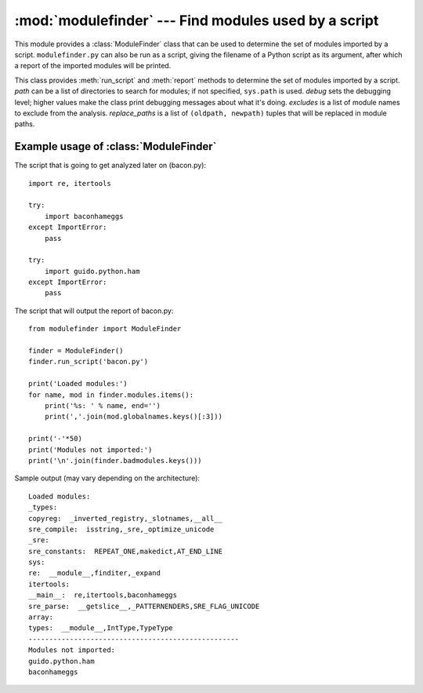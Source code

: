 :mod:`modulefinder` --- Find modules used by a script
=====================================================

.. sectionauthor:: A.M. Kuchling <amk@amk.ca>


.. module:: modulefinder
   :synopsis: Find modules used by a script.


This module provides a :class:`ModuleFinder` class that can be used to determine
the set of modules imported by a script. ``modulefinder.py`` can also be run as
a script, giving the filename of a Python script as its argument, after which a
report of the imported modules will be printed.


.. function:: AddPackagePath(pkg_name, path)

   Record that the package named *pkg_name* can be found in the specified *path*.


.. function:: ReplacePackage(oldname, newname)

   Allows specifying that the module named *oldname* is in fact the package named
   *newname*.  The most common usage would be  to handle how the :mod:`_xmlplus`
   package replaces the :mod:`xml` package.


.. class:: ModuleFinder(path=None, debug=0, excludes=[], replace_paths=[])

   This class provides :meth:`run_script` and :meth:`report` methods to determine
   the set of modules imported by a script. *path* can be a list of directories to
   search for modules; if not specified, ``sys.path`` is used.  *debug* sets the
   debugging level; higher values make the class print debugging messages about
   what it's doing. *excludes* is a list of module names to exclude from the
   analysis. *replace_paths* is a list of ``(oldpath, newpath)`` tuples that will
   be replaced in module paths.


   .. method:: report()

      Print a report to standard output that lists the modules imported by the
      script and their paths, as well as modules that are missing or seem to be
      missing.

   .. method:: run_script(pathname)

      Analyze the contents of the *pathname* file, which must contain Python
      code.

   .. attribute:: modules

      A dictionary mapping module names to modules. See
      :ref:`modulefinder-example`


.. _modulefinder-example:

Example usage of :class:`ModuleFinder`
--------------------------------------

The script that is going to get analyzed later on (bacon.py)::

   import re, itertools

   try:
       import baconhameggs
   except ImportError:
       pass

   try:
       import guido.python.ham
   except ImportError:
       pass


The script that will output the report of bacon.py::

   from modulefinder import ModuleFinder

   finder = ModuleFinder()
   finder.run_script('bacon.py')

   print('Loaded modules:')
   for name, mod in finder.modules.items():
       print('%s: ' % name, end='')
       print(','.join(mod.globalnames.keys()[:3]))

   print('-'*50)
   print('Modules not imported:')
   print('\n'.join(finder.badmodules.keys()))

Sample output (may vary depending on the architecture)::

    Loaded modules:
    _types:
    copyreg:  _inverted_registry,_slotnames,__all__
    sre_compile:  isstring,_sre,_optimize_unicode
    _sre:
    sre_constants:  REPEAT_ONE,makedict,AT_END_LINE
    sys:
    re:  __module__,finditer,_expand
    itertools:
    __main__:  re,itertools,baconhameggs
    sre_parse:  __getslice__,_PATTERNENDERS,SRE_FLAG_UNICODE
    array:
    types:  __module__,IntType,TypeType
    ---------------------------------------------------
    Modules not imported:
    guido.python.ham
    baconhameggs


